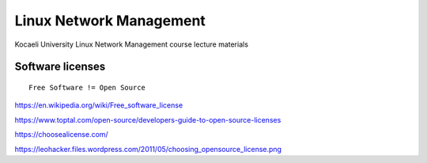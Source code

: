 ========================
Linux Network Management
========================
::

Kocaeli University Linux Network Management course lecture materials

Software licenses
---------------------
::

  Free Software != Open Source


https://en.wikipedia.org/wiki/Free_software_license

https://www.toptal.com/open-source/developers-guide-to-open-source-licenses

https://choosealicense.com/

https://leohacker.files.wordpress.com/2011/05/choosing_opensource_license.png

